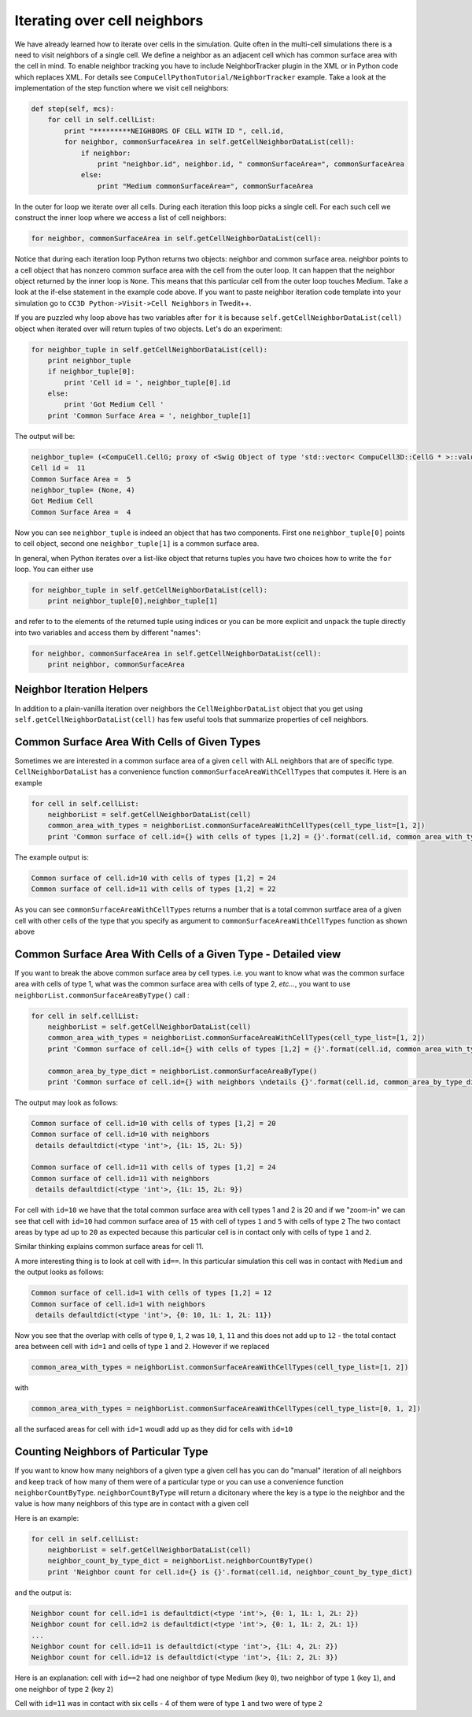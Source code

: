 Iterating over cell neighbors
=============================

We have already learned how to iterate over cells in the simulation.
Quite often in the multi-cell simulations there is a need to visit
neighbors of a single cell. We define a neighbor as an adjacent cell
which has common surface area with the cell in mind. To enable neighbor
tracking you have to include NeighborTracker plugin in the XML or in
Python code which replaces XML. For details see
``CompuCellPythonTutorial/NeighborTracker`` example. Take a look at the
implementation of the step function where we visit cell neighbors:

.. code-block:: python

    def step(self, mcs):
        for cell in self.cellList:
            print "*********NEIGHBORS OF CELL WITH ID ", cell.id,
            for neighbor, commonSurfaceArea in self.getCellNeighborDataList(cell):
                if neighbor:
                    print "neighbor.id", neighbor.id, " commonSurfaceArea=", commonSurfaceArea
                else:
                    print "Medium commonSurfaceArea=", commonSurfaceArea

In the outer for loop we iterate over all cells. During each iteration
this loop picks a single cell. For each such cell we construct the inner
loop where we access a list of cell neighbors:

.. code-block:: python

    for neighbor, commonSurfaceArea in self.getCellNeighborDataList(cell):

Notice that during each iteration loop Python returns two objects:
neighbor and common surface area. neighbor points to a cell object that
has nonzero common surface area with the cell from the outer loop. It
can happen that the neighbor object returned by the inner loop is ``None``.
This means that this particular cell from the outer loop touches Medium.
Take a look at the if-else statement in the example code above. If you
want to paste neighbor iteration code template into your simulation go
to ``CC3D Python->Visit->Cell Neighbors`` in Twedit++.

If you are puzzled why loop above has two variables after ``for`` it is because ``self.getCellNeighborDataList(cell)``
object when iterated over will return tuples of two objects. Let's do an experiment:

.. code-block:: python

    for neighbor_tuple in self.getCellNeighborDataList(cell):
        print neighbor_tuple
        if neighbor_tuple[0]:
            print 'Cell id = ', neighbor_tuple[0].id
        else:
            print 'Got Medium Cell '
        print 'Common Surface Area = ', neighbor_tuple[1]


The output will be:

.. code-block:: bash

    neighbor_tuple= (<CompuCell.CellG; proxy of <Swig Object of type 'std::vector< CompuCell3D::CellG * >::value_type' at 0x0000000007388EA0> >, 5)
    Cell id =  11
    Common Surface Area =  5
    neighbor_tuple= (None, 4)
    Got Medium Cell
    Common Surface Area =  4


Now you can see ``neighbor_tuple`` is indeed an object that has two components. First one ``neighbor_tuple[0]`` points to
cell object, second one ``neighbor_tuple[1]`` is a common surface area.

In general, when Python iterates over a list-like object that returns tuples you have two choices how to write the ``for``
loop. You can either use

.. code-block:: python

    for neighbor_tuple in self.getCellNeighborDataList(cell):
        print neighbor_tuple[0],neighbor_tuple[1]

and refer to to the elements of the returned tuple using indices or you can be more explicit and ``unpack`` the tuple
directly into two variables and access them by different "names":

.. code-block:: python

    for neighbor, commonSurfaceArea in self.getCellNeighborDataList(cell):
        print neighbor, commonSurfaceArea


Neighbor Iteration Helpers
--------------------------

In addition to a plain-vanilla iteration over neighbors the ``CellNeighborDataList`` object that you get using
``self.getCellNeighborDataList(cell)`` has few useful tools that summarize properties of cell neighbors.

Common Surface Area With Cells of Given Types
----------------------------

Sometimes we are interested in a common surface area of a given ``cell`` with ALL neighbors that are of specific type.
``CellNeighborDataList`` has a convenience function ``commonSurfaceAreaWithCellTypes`` that computes it. Here is an example

.. code-block:: python

    for cell in self.cellList:
        neighborList = self.getCellNeighborDataList(cell)
        common_area_with_types = neighborList.commonSurfaceAreaWithCellTypes(cell_type_list=[1, 2])
        print 'Common surface of cell.id={} with cells of types [1,2] = {}'.format(cell.id, common_area_with_types)

The example output is:

.. code-block:: bash

    Common surface of cell.id=10 with cells of types [1,2] = 24
    Common surface of cell.id=11 with cells of types [1,2] = 22

As you can see ``commonSurfaceAreaWithCellTypes`` returns a number that is a total common surtface area of a given cell
with other cells of the type that you specify as argument to ``commonSurfaceAreaWithCellTypes`` function as shown above


Common Surface Area With Cells of a Given Type - Detailed view
----------------------------

If you want to break the above common surface area by cell types. i.e. you want to know what was the common
surface area with cells of type 1, what was the common surface area with cells of type 2, *etc...*, you want to use
``neighborList.commonSurfaceAreaByType()`` call :

.. code-block:: python

    for cell in self.cellList:
        neighborList = self.getCellNeighborDataList(cell)
        common_area_with_types = neighborList.commonSurfaceAreaWithCellTypes(cell_type_list=[1, 2])
        print 'Common surface of cell.id={} with cells of types [1,2] = {}'.format(cell.id, common_area_with_types)

        common_area_by_type_dict = neighborList.commonSurfaceAreaByType()
        print 'Common surface of cell.id={} with neighbors \ndetails {}'.format(cell.id, common_area_by_type_dict)


The output may look as follows:

.. code-block:: bash

    Common surface of cell.id=10 with cells of types [1,2] = 20
    Common surface of cell.id=10 with neighbors
     details defaultdict(<type 'int'>, {1L: 15, 2L: 5})

    Common surface of cell.id=11 with cells of types [1,2] = 24
    Common surface of cell.id=11 with neighbors
     details defaultdict(<type 'int'>, {1L: 15, 2L: 9})

For cell with ``id=10`` we have that the total common surface area with cell types 1 and 2 is 20 and if we "zoom-in"
we can see that cell with ``id=10`` had common surface area of ``15`` with cell of types ``1`` and ``5`` with cells of type ``2``
The two contact areas by type ad up to ``20`` as expected because this particular cell is in contact only with cells of type
``1`` and ``2``.

Similar thinking explains common surface areas for cell 11.

A more interesting thing is to look at cell with ``id==``. In this particular simulation this cell was in contact with ``Medium``
and the output looks as follows:

.. code-block:: bash

    Common surface of cell.id=1 with cells of types [1,2] = 12
    Common surface of cell.id=1 with neighbors
     details defaultdict(<type 'int'>, {0: 10, 1L: 1, 2L: 11})

Now you see that the overlap with cells of type ``0``, ``1``, ``2`` was   ``10``, ``1``, ``11`` and this does not add up
to ``12`` - the total contact area between cell with ``id=1`` and cells of type ``1`` and ``2``.
However if we replaced

.. code-block:: python

    common_area_with_types = neighborList.commonSurfaceAreaWithCellTypes(cell_type_list=[1, 2])

with

.. code-block:: python

    common_area_with_types = neighborList.commonSurfaceAreaWithCellTypes(cell_type_list=[0, 1, 2])

all the surfaced areas for cell with ``id=1`` woudl add up as they did for cells with ``id=10``


Counting Neighbors of Particular Type
-------------------------------------

If you want to know how many neighbors of a given type a given cell has you can do "manual" iteration of all neighbors
and keep track of how many of them were of a particular type or you can use a convenience function ``neighborCountByType``.
``neighborCountByType`` will return a dicitonary where the key is a type io the neighbor and the value is
how many neighbors of this type are in contact with a given cell

Here is an example:

.. code-block:: python

    for cell in self.cellList:
        neighborList = self.getCellNeighborDataList(cell)
        neighbor_count_by_type_dict = neighborList.neighborCountByType()
        print 'Neighbor count for cell.id={} is {}'.format(cell.id, neighbor_count_by_type_dict)


and the output is:

.. code-block:: bash

    Neighbor count for cell.id=1 is defaultdict(<type 'int'>, {0: 1, 1L: 1, 2L: 2})
    Neighbor count for cell.id=2 is defaultdict(<type 'int'>, {0: 1, 1L: 2, 2L: 1})
    ...
    Neighbor count for cell.id=11 is defaultdict(<type 'int'>, {1L: 4, 2L: 2})
    Neighbor count for cell.id=12 is defaultdict(<type 'int'>, {1L: 2, 2L: 3})

Here is an explanation: cell with ``id==2`` had one neighbor of type Medium (key ``0``), two neighbor of type ``1`` (key ``1``),
and one neighbor of type ``2`` (key ``2``)

Cell with ``id=11`` was in contact with six cells - 4 of them were of type ``1`` and two were of type ``2``










